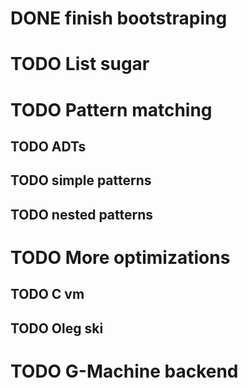 * DONE finish bootstraping
* TODO List sugar
* TODO Pattern matching
** TODO ADTs
** TODO simple patterns
** TODO nested patterns
* TODO More optimizations
** TODO C vm
** TODO Oleg ski
* TODO G-Machine backend
